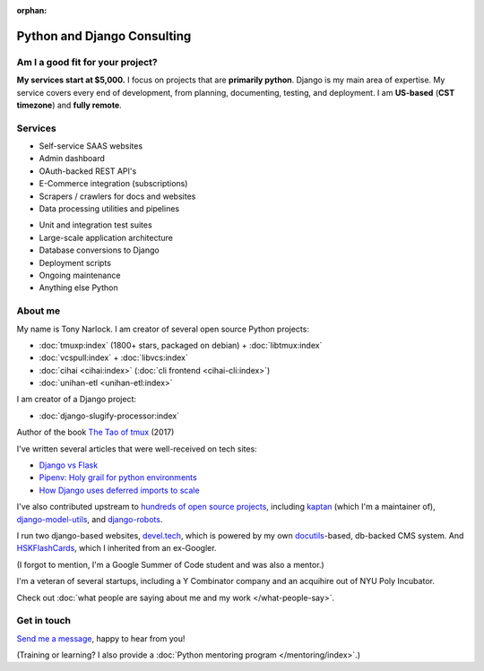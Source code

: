 :orphan:

.. _consulting:

Python and Django Consulting
============================

Am I a good fit for your project?
---------------------------------

**My services start at $5,000.** I focus on projects that are **primarily
python**. Django is my main area of expertise. My service covers every end of
development, from planning, documenting, testing, and deployment. I am
**US-based** (**CST timezone**) and **fully remote**.

Services
--------

.. container:: row

   .. container:: project col-xs-6

      - Self-service SAAS websites
      - Admin dashboard
      - OAuth-backed REST API's
      - E-Commerce integration (subscriptions)
      - Scrapers / crawlers for docs and websites
      - Data processing utilities and pipelines

   .. container:: project col-xs-6

      - Unit and integration test suites
      - Large-scale application architecture
      - Database conversions to Django
      - Deployment scripts
      - Ongoing maintenance
      - Anything else Python

About me
--------

My name is Tony Narlock. I am creator of several open source Python projects:

- :doc:`tmuxp:index` (1800+ stars, packaged on debian) + :doc:`libtmux:index`
- :doc:`vcspull:index` + :doc:`libvcs:index`
- :doc:`cihai <cihai:index>` (:doc:`cli frontend <cihai-cli:index>`)
- :doc:`unihan-etl <unihan-etl:index>`

I am creator of a Django project:

- :doc:`django-slugify-processor:index`

Author of the book `The Tao of tmux <https://leanpub.com/the-tao-of-tmux/read>`_ (2017)

I've written several articles that were well-received on tech
sites:

- `Django vs Flask <https://devel.tech/features/django-vs-flask/>`__
- `Pipenv: Holy grail for python environments <https://devel.tech/tips/n/pIpEnvNh/pipenv/>`__
- `How Django uses deferred imports to scale <https://devel.tech/tips/n/djms3tTe/how-django-uses-deferred-imports-to-scale/>`_

I've also contributed upstream to `hundreds of open source
projects <https://openhub.net/accounts/git-pull>`_, including `kaptan`_ (which
I'm a maintainer of), `django-model-utils <https://github.com/jazzband/django-model-utils>`_,
and `django-robots <https://github.com/jazzband/django-robots>`_.

I run two django-based websites, `devel.tech`_, which is powered by my own
`docutils`_-based, db-backed CMS system. And `HSKFlashCards`_, which I inherited
from an ex-Googler.

(I forgot to mention, I'm a Google Summer of Code student and was also a mentor.)

.. _docutils: http://docutils.sourceforge.net/

I'm a veteran of several startups, including a Y Combinator
company and an acquihire out of NYU Poly Incubator.

Check out :doc:`what people are saying about me and my work </what-people-say>`.

.. _kaptan: https://github.com/emre/kaptan
.. _devel.tech: https://devel.tech
.. _HSKFlashCards: https://www.hskflashcards.com

Get in touch
------------

`Send me a message <https://goo.gl/forms/K1uwUVIWOBX589Ip1>`_, happy to
hear from you!

(Training or learning? I also provide a :doc:`Python mentoring program </mentoring/index>`.)
